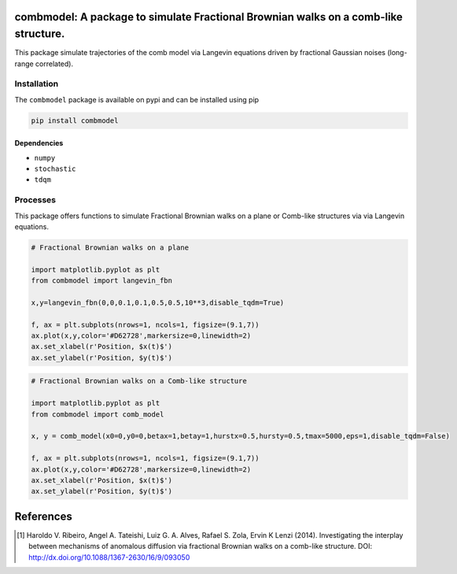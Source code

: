 combmodel:  A package to simulate Fractional Brownian walks on a comb-like structure.
==========================================================================================

This package simulate trajectories of the comb model via Langevin equations driven by fractional Gaussian noises (long-range correlated).


.. figure:: https://raw.githubusercontent.com/lgaalves/combmodel/main/figures/featured.png
   :height: 489px
   :width: 633px
   :scale: 80 %
   :align: center


Installation
-------------

The ``combmodel`` package is available on pypi and can be installed using pip

.. code-block:: shell

    pip install combmodel

Dependencies
~~~~~~~~~~~~
* ``numpy`` 
* ``stochastic`` 
* ``tdqm`` 

Processes
---------

This package offers functions to simulate Fractional Brownian walks on a plane or Comb-like structures via via Langevin equations.


.. code-block:: python

    # Fractional Brownian walks on a plane
    
    import matplotlib.pyplot as plt
    from combmodel import langevin_fbn
    
    x,y=langevin_fbn(0,0,0.1,0.1,0.5,0.5,10**3,disable_tqdm=True)
    
    f, ax = plt.subplots(nrows=1, ncols=1, figsize=(9.1,7))
    ax.plot(x,y,color='#D62728',markersize=0,linewidth=2)
    ax.set_xlabel(r'Position, $x(t)$')
    ax.set_ylabel(r'Position, $y(t)$')

.. figure:: https://raw.githubusercontent.com/lgaalves/combmodel/main/figures/fbm.png
	:height: 489px
	:width: 633px
	:scale: 80 %
	:align: center


.. code-block:: python

	# Fractional Brownian walks on a Comb-like structure

	import matplotlib.pyplot as plt
	from combmodel import comb_model

	x, y = comb_model(x0=0,y0=0,betax=1,betay=1,hurstx=0.5,hursty=0.5,tmax=5000,eps=1,disable_tqdm=False)

	f, ax = plt.subplots(nrows=1, ncols=1, figsize=(9.1,7))
	ax.plot(x,y,color='#D62728',markersize=0,linewidth=2)
	ax.set_xlabel(r'Position, $x(t)$')
	ax.set_ylabel(r'Position, $y(t)$')

.. figure:: https://raw.githubusercontent.com/lgaalves/combmodel/main/figures/comb.png
   :height: 489px
   :width: 633px
   :scale: 80 %
   :align: center


References
==========

.. [#ribeiro2014] Haroldo V. Ribeiro, Angel A. Tateishi, Luiz G. A. Alves, Rafael S. Zola, Ervin K Lenzi (2014). Investigating the interplay between mechanisms of anomalous diffusion via fractional Brownian walks on a comb-like structure. DOI: http://dx.doi.org/10.1088/1367-2630/16/9/093050